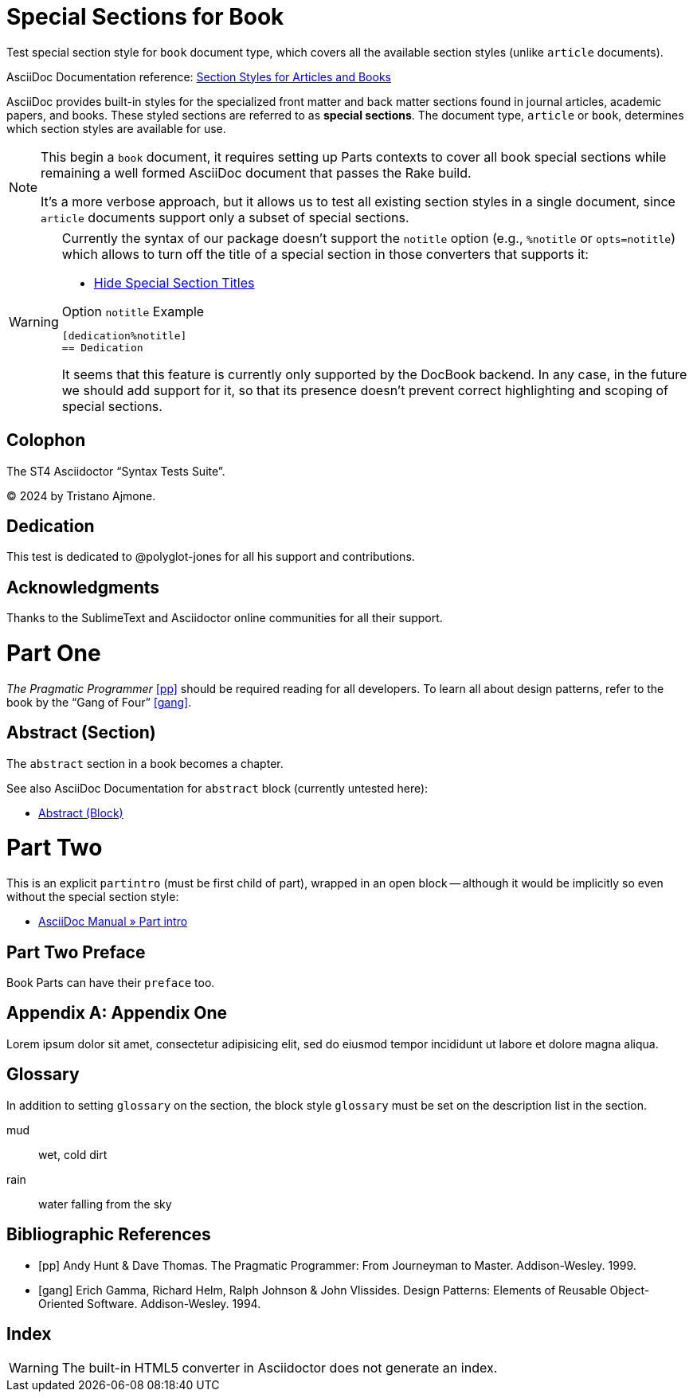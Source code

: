 // SYNTAX TEST "Packages/ST4-Asciidoctor/Syntaxes/Asciidoctor.sublime-syntax"
= Special Sections for Book
:doctype: book

Test special section style for `book` document type, which covers all the available section styles (unlike `article` documents).

AsciiDoc Documentation reference:
https://docs.asciidoctor.org/asciidoc/latest/sections/styles/[Section Styles for Articles and Books^]

****
AsciiDoc provides built-in styles for the specialized front matter and back matter sections found in journal articles, academic papers, and books.
These styled sections are referred to as *special sections*.
The document type, `article` or `book`, determines which section styles are available for use.
****

[NOTE]
===================
This begin a `book` document, it requires setting up Parts contexts to cover all book special sections while remaining a well formed AsciiDoc document that passes the Rake build.

It's a more verbose approach, but it allows us to test all existing section styles in a single document, since `article` documents support only a subset of special sections.
===================

[WARNING]
===================
Currently the syntax of our package doesn't support the `notitle` option (e.g., `%notitle` or `opts=notitle`) which allows to turn off the title of a special section in those converters that supports it:

* https://docs.asciidoctor.org/asciidoc/latest/sections/special-section-titles/[Hide Special Section Titles^]

.Option `notitle` Example
[source,asciidoc]
--------------------
[dedication%notitle]
== Dedication
--------------------

It seems that this feature is currently only supported by the DocBook backend.
In any case, in the future we should add support for it, so that its presence doesn't prevent correct highlighting and scoping of special sections.
===================

// =============================================================================
//                                   COLOPHON
// =============================================================================
////
Since this is the first test, we'll be more thorough in covering the scope of
every character, checking that scopes don't spill, etc. In further tests we'll
just focus on fewer details...
////
[colophon]
//<-          meta.tag.sectionstyle
//^^^^^^^^    meta.tag.sectionstyle
//        ^  -meta.tag.sectionstyle
//<-          punctuation.definition.sectionstyle.begin
//^^^^^^^     support.constant.sectionstyle
//       ^   -support.constant.sectionstyle
//       ^    punctuation.definition.sectionstyle.end
== Colophon

The ST4 Asciidoctor "`Syntax Tests Suite`".

(C) 2024 by Tristano Ajmone.

// =============================================================================
//                                   DEDICATION
// =============================================================================
[dedication]
//^^^^^^^^^      support.constant.sectionstyle
//          ^   -meta.tag.sectionstyle
= Dedication

This test is dedicated to @polyglot-jones for all his support and contributions.

// =============================================================================
//                                ACKNOWLEDGMENTS
// =============================================================================
[acknowledgments]
//^^^^^^^^^^^^^^      support.constant.sectionstyle
//               ^   -meta.tag.sectionstyle
== Acknowledgments

Thanks to the SublimeText and Asciidoctor online communities for all their support.


= Part One

_The Pragmatic Programmer_ <<pp>> should be required reading for all developers.
To learn all about design patterns, refer to the book by the "`Gang of Four`" <<gof>>.

// =============================================================================
//                                   ABSTRACT
// =============================================================================
[abstract]
//<-          meta.tag.sectionstyle
//<-          punctuation.definition.sectionstyle.begin
//^^^^^^^     support.constant.sectionstyle
//       ^    punctuation.definition.sectionstyle.end
== Abstract (Section)

The `abstract` section in a book becomes a chapter.

See also AsciiDoc Documentation for `abstract` block (currently untested here):

* https://docs.asciidoctor.org/asciidoc/latest/sections/abstract-block/[Abstract (Block)^]


= Part Two

// =============================================================================
//                                   PARTINTRO
// =============================================================================
[partintro]
//^^^^^^^^    support.constant.sectionstyle
--
This is an explicit `partintro` (must be first child of part), wrapped in an open block -- although it would be implicitly so even without the special section style:

* https://docs.asciidoctor.org/asciidoc/latest/sections/parts/#part-intro[AsciiDoc Manual » Part intro^]
--

// =============================================================================
//                                    PREFACE
// =============================================================================
[preface]
//^^^^^^    support.constant.sectionstyle
//      ^   punctuation.definition.sectionstyle.end
== Part Two Preface

Book Parts can have their `preface` too.

// =============================================================================
//                                    APPENDIX
// =============================================================================
[appendix]
//^^^^^^^    support.constant.sectionstyle
= Appendix One

Lorem ipsum dolor sit amet, consectetur adipisicing elit, sed do eiusmod
tempor incididunt ut labore et dolore magna aliqua.


// =============================================================================
//                                    GLOSSARY
// =============================================================================
[glossary]
//^^^^^^^    support.constant.sectionstyle
== Glossary

In addition to setting `glossary` on the section, the block style `glossary` must be set on the description list in the section.

[glossary]
mud:: wet, cold dirt
rain::
  water falling from the sky

// =============================================================================
//                                 BIBLIOGRAPHY
// =============================================================================
[bibliography]
//^^^^^^^^^^^    support.constant.sectionstyle
= Bibliographic References

* [[[pp]]] Andy Hunt & Dave Thomas. The Pragmatic Programmer:
From Journeyman to Master. Addison-Wesley. 1999.
* [[[gof,gang]]] Erich Gamma, Richard Helm, Ralph Johnson & John Vlissides.
Design Patterns: Elements of Reusable Object-Oriented Software. Addison-Wesley. 1994.

// =============================================================================
//                                     INDEX
// =============================================================================
[index]
//^^^^    support.constant.sectionstyle
== Index

WARNING: The built-in HTML5 converter in Asciidoctor does not generate an index.


// EOF //
